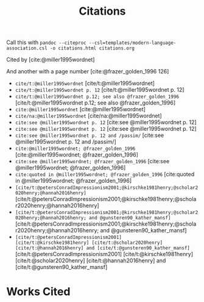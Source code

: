 #+title: Citations

Call this with =pandoc --citeproc --csl=templates/modern-language-association.csl -o citations.html citations.org=

Cited by [cite:@miller1995wordnet]

And another with a page number [cite:@frazer_golden_1996 126]

- =cite/t:@miller1995wordnet= [cite/t:@miller1995wordnet]
- =cite/t:@miller1995wordnet p. 12= [cite/t:@miller1995wordnet p. 12]
- =cite/t:@miller1995wordnet p.12; see also @frazer_golden_1996= [cite/t:@miller1995wordnet p.12; see also @frazer_golden_1996]
- =cite:@miller1995wordnet= [cite:@miller1995wordnet]
- =cite/na:@miller1995wordnet= [cite/na:@miller1995wordnet]
- =cite:see @miller1995wordnet p. 12= [cite:see @miller1995wordnet p. 12]
- =cite:see @miller1995wordnet p. 12= [cite:see @miller1995wordnet p. 12]
- =cite:see @miller1995wordnet p. 12 and /passim/= [cite:see @miller1995wordnet p. 12 and /passim/]
- =cite:@miller1995wordnet; @frazer_golden_1996= [cite:@miller1995wordnet; @frazer_golden_1996]
- =cite:see @miller1995wordnet; @frazer_golden_1996= [cite:see @miller1995wordnet; @frazer_golden_1996]
- =cite:quoted in @miller1995wordnet; @frazer_golden_1996= [cite:quoted in @miller1995wordnet; @frazer_golden_1996]
- =[cite/t:@petersConradImpressionism2001;@kirschke1981henry;@scholar2020henry;@hannah2016henry]= [cite/t:@petersConradImpressionism2001;@kirschke1981henry;@scholar2020henry;@hannah2016henry]
- =[cite/t:@petersConradImpressionism2001;@kirschke1981henry;@scholar2020henry;@hannah2016henry; and @gunsteren90_kather_mansf]= [cite/t:@petersConradImpressionism2001;@kirschke1981henry;@scholar2020henry;@hannah2016henry; and @gunsteren90_kather_mansf]
- =[cite/t:@petersConradImpressionism2001]  [cite/t:@kirschke1981henry] [cite/t:@scholar2020henry] [cite/t:@hannah2016henry] and [cite/t:@gunsteren90_kather_mansf]= [cite/t:@petersConradImpressionism2001]  [cite/t:@kirschke1981henry] [cite/t:@scholar2020henry] [cite/t:@hannah2016henry] and [cite/t:@gunsteren90_kather_mansf]

* Works Cited
